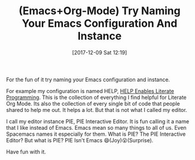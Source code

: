 #+BLOG: wisdomandwonder
#+POSTID: 10723
#+ORG2BLOG:
#+DATE: [2017-12-09 Sat 12:19]
#+OPTIONS: toc:nil num:nil todo:nil pri:nil tags:nil ^:nil
#+CATEGORY: Article
#+TAGS: Babel, Emacs, Ide, Lisp, Literate Programming, Programming Language, Reproducible research, elisp, org-mode
#+TITLE: (Emacs+Org-Mode) Try Naming Your Emacs Configuration And Instance

For the fun of it try naming your Emacs configuration and instance.

For example my configuration is named HELP, [[https://github.com/grettke/help][HELP Enables Literate Programming]].
This is the collection of everything I find helpful for Literate Org Mode.
Its also the collection of every single bit of code that people shared to help
me out. It helps a lot. But that is not what I called my editor.

I call my editor instance PIE, PIE Interactive Editor. It is fun calling it a
name that I like instead of Emacs. Emacs mean so many things to all of us.
Even Spacemacs names it especially for them. What is PIE? The PIE Interactive
Editor? But what is PIE? PIE Isn't Emacs 😄(Joy)😮(Surprise).

Have fun with it.
